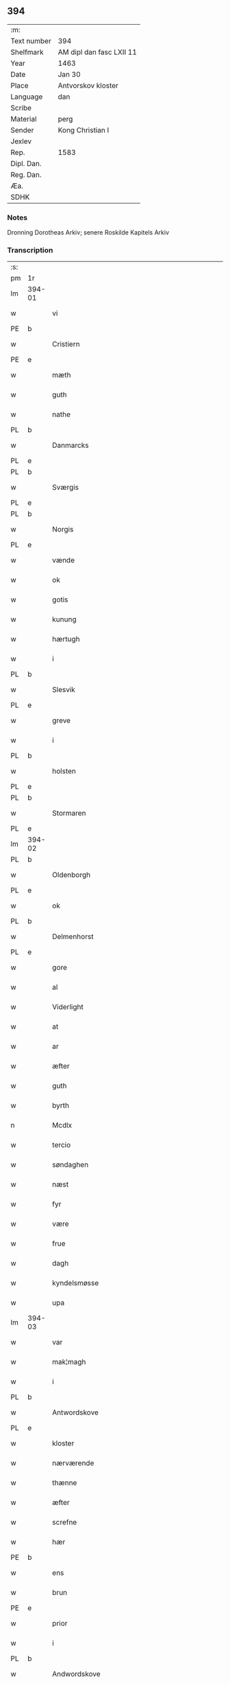 ** 394
| :m:         |                          |
| Text number | 394                      |
| Shelfmark   | AM dipl dan fasc LXII 11 |
| Year        | 1463                     |
| Date        | Jan 30                   |
| Place       | Antvorskov kloster       |
| Language    | dan                      |
| Scribe      |                          |
| Material    | perg                     |
| Sender      | Kong Christian I         |
| Jexlev      |                          |
| Rep.        | 1583                     |
| Dipl. Dan.  |                          |
| Reg. Dan.   |                          |
| Æa.         |                          |
| SDHK        |                          |

*** Notes
Dronning Dorotheas Arkiv; senere Roskilde Kapitels Arkiv

*** Transcription
| :s: |        |                                        |     |   |   |                                                                                 |                                                                                 |   |   |   |        |     |   |   |    |               |
| pm  | 1r     |                                        |     |   |   |                                                                                 |                                                                                 |   |   |   |        |     |   |   |    |               |
| lm  | 394-01 |                                        |     |   |   |                                                                                 |                                                                                 |   |   |   |        |     |   |   |    |               |
| w   |        | vi                                     | xPD |   |   | W[ij]                                                                           | W[ij]                                                                           |   |   |   |        | dan |   |   |    |        394-01 |
| PE  | b      |                                        |     |   |   |                                                                                 |                                                                                 |   |   |   |        |     |   |   |    |               |
| w   |        | Cristiern                              | xNP |   |   | Cristiern                                                                       | Crıſtıern                                                                       |   |   |   |        | dan |   |   |    |        394-01 |
| PE  | e      |                                        |     |   |   |                                                                                 |                                                                                 |   |   |   |        |     |   |   |    |               |
| w   |        | mæth                                   | xAP |   |   | meth                                                                            | meth                                                                            |   |   |   |        | dan |   |   |    |        394-01 |
| w   |        | guth                                   | xNC |   |   | gudz                                                                            | gudz                                                                            |   |   |   |        | dan |   |   |    |        394-01 |
| w   |        | nathe                                  | xNC |   |   | nadhe                                                                           | nadhe                                                                           |   |   |   |        | dan |   |   |    |        394-01 |
| PL  | b      |                                        |     |   |   |                                                                                 |                                                                                 |   |   |   |        |     |   |   |    |               |
| w   |        | Danmarcks                              | xNC |   |   | Da(n)marcks                                                                     | Da̅marck                                                                        |   |   |   |        | dan |   |   |    |        394-01 |
| PL  | e      |                                        |     |   |   |                                                                                 |                                                                                 |   |   |   |        |     |   |   |    |               |
| PL  | b      |                                        |     |   |   |                                                                                 |                                                                                 |   |   |   |        |     |   |   |    |               |
| w   |        | Sværgis                                | xNC |   |   | S[we]rigis                                                                      | [we]rigı                                                                      |   |   |   |        | dan |   |   |    |        394-01 |
| PL  | e      |                                        |     |   |   |                                                                                 |                                                                                 |   |   |   |        |     |   |   |    |               |
| PL  | b      |                                        |     |   |   |                                                                                 |                                                                                 |   |   |   |        |     |   |   |    |               |
| w   |        | Norgis                                 | xNP |   |   | Norgis                                                                          | Noꝛgi                                                                          |   |   |   |        | dan |   |   |    |        394-01 |
| PL  | e      |                                        |     |   |   |                                                                                 |                                                                                 |   |   |   |        |     |   |   |    |               |
| w   |        | vænde                                  | xVB |   |   | Wend(es)                                                                        | Wen                                                                            |   |   |   |        | dan |   |   |    |        394-01 |
| w   |        | ok                                     | xAV |   |   | oc                                                                              | oc                                                                              |   |   |   |        | dan |   |   |    |        394-01 |
| w   |        | gotis                                  | xAJ |   |   | gotis                                                                           | gotı                                                                           |   |   |   |        | dan |   |   |    |        394-01 |
| w   |        | kunung                                 | xNC |   |   | koni(n)g                                                                        | konı̅g                                                                           |   |   |   |        | dan |   |   |    |        394-01 |
| w   |        | hærtugh                                | xNC |   |   | Hertogh                                                                         | Heꝛtogh                                                                         |   |   |   |        | dan |   |   |    |        394-01 |
| w   |        | i                                      | xAP |   |   | i                                                                               | i                                                                               |   |   |   |        | dan |   |   |    |        394-01 |
| PL  | b      |                                        |     |   |   |                                                                                 |                                                                                 |   |   |   |        |     |   |   |    |               |
| w   |        | Slesvik                                | xAV |   |   | Sleswik                                                                         | leſwik                                                                         |   |   |   |        | dan |   |   |    |        394-01 |
| PL  | e      |                                        |     |   |   |                                                                                 |                                                                                 |   |   |   |        |     |   |   |    |               |
| w   |        | greve                                  | xNC |   |   | Greue                                                                           | Gꝛeue                                                                           |   |   |   |        | dan |   |   |    |        394-01 |
| w   |        | i                                      | xAP |   |   | i                                                                               | i                                                                               |   |   |   |        | dan |   |   |    |        394-01 |
| PL  | b      |                                        |     |   |   |                                                                                 |                                                                                 |   |   |   |        |     |   |   |    |               |
| w   |        | holsten                                | xNP |   |   | Holsten                                                                         | Holſten                                                                         |   |   |   |        | dan |   |   |    |        394-01 |
| PL  | e      |                                        |     |   |   |                                                                                 |                                                                                 |   |   |   |        |     |   |   |    |               |
| PL  | b      |                                        |     |   |   |                                                                                 |                                                                                 |   |   |   |        |     |   |   |    |               |
| w   |        | Stormaren                              | xNP |   |   | Stormar(e)n                                                                     | toꝛmaꝛn                                                                       |   |   |   |        | dan |   |   |    |        394-01 |
| PL  | e      |                                        |     |   |   |                                                                                 |                                                                                 |   |   |   |        |     |   |   |    |               |
| lm  | 394-02 |                                        |     |   |   |                                                                                 |                                                                                 |   |   |   |        |     |   |   |    |               |
| PL  | b      |                                        |     |   |   |                                                                                 |                                                                                 |   |   |   |        |     |   |   |    |               |
| w   |        | Oldenborgh                             | xNP |   |   | Oldenbo[rgh]                                                                    | Oldenbo[ꝛgh]                                                                    |   |   |   |        | dan |   |   |    |        394-02 |
| PL  | e      |                                        |     |   |   |                                                                                 |                                                                                 |   |   |   |        |     |   |   |    |               |
| w   |        | ok                                     | xAV |   |   | oc                                                                              | oc                                                                              |   |   |   |        | dan |   |   |    |        394-02 |
| PL  | b      |                                        |     |   |   |                                                                                 |                                                                                 |   |   |   |        |     |   |   |    |               |
| w   |        | Delmenhorst                            | xNP |   |   | Delmenhorst                                                                     | Delmenhoꝛſt                                                                     |   |   |   |        | dan |   |   |    |        394-02 |
| PL  | e      |                                        |     |   |   |                                                                                 |                                                                                 |   |   |   |        |     |   |   |    |               |
| w   |        | gore                                   | xNC |   |   | gore                                                                            | goꝛe                                                                            |   |   |   |        | dan |   |   |    |        394-02 |
| w   |        | al                                     | xAJ |   |   | alle                                                                            | alle                                                                            |   |   |   |        | dan |   |   |    |        394-02 |
| w   |        | Viderlight                             | xNP |   |   | widerlight                                                                      | wıdeꝛlıght                                                                      |   |   |   |        | dan |   |   |    |        394-02 |
| w   |        | at                                     | xCS |   |   | at                                                                              | at                                                                              |   |   |   |        | dan |   |   |    |        394-02 |
| w   |        | ar                                     | xNC |   |   | aar                                                                             | aar                                                                             |   |   |   |        | dan |   |   |    |        394-02 |
| w   |        | æfter                                  | xAP |   |   | efft(er)                                                                        | efft                                                                           |   |   |   |        | dan |   |   |    |        394-02 |
| w   |        | guth                                   | xNC |   |   | gudz                                                                            | gudz                                                                            |   |   |   |        | dan |   |   |    |        394-02 |
| w   |        | byrth                                  | xNC |   |   | byrdh                                                                           | bẏꝛdh                                                                           |   |   |   |        | dan |   |   |    |        394-02 |
| n   |        | Mcdlx                                  | lat |   |   | Mcdlx                                                                           | Mcdlx                                                                           |   |   |   |        | dan |   |   | =  |        394-02 |
| w   |        | tercio                                 | xAJ |   |   | t(er)cio                                                                        | tcıo                                                                           |   |   |   |        | lat |   |   | == |        394-02 |
| w   |        | søndaghen                              | xAJ |   |   | søndagh(e)n                                                                     | ſøndaghn̅                                                                        |   |   |   |        | dan |   |   |    |        394-02 |
| w   |        | næst                                   | xAJ |   |   | nest                                                                            | neſt                                                                            |   |   |   |        | dan |   |   |    |        394-02 |
| w   |        | fyr                                    | xAV |   |   | fore                                                                            | foꝛe                                                                            |   |   |   |        | dan |   |   |    |        394-02 |
| w   |        | være                                   | xVB |   |   | wor                                                                             | woꝛ                                                                             |   |   |   |        | dan |   |   |    |        394-02 |
| w   |        | frue                                   | xNC |   |   | frwe                                                                            | frwe                                                                            |   |   |   |        | dan |   |   |    |        394-02 |
| w   |        | dagh                                   | xNC |   |   | dagh                                                                            | dagh                                                                            |   |   |   |        | dan |   |   |    |        394-02 |
| w   |        | kyndelsmøsse                           | xNC |   |   | kyndelsmøsse                                                                    | kẏndelſmøſſe                                                                    |   |   |   |        | dan |   |   |    |        394-02 |
| w   |        | upa                                    | xAV |   |   | paa                                                                             | paa                                                                             |   |   |   |        | dan |   |   |    |        394-02 |
| lm  | 394-03 |                                        |     |   |   |                                                                                 |                                                                                 |   |   |   |        |     |   |   |    |               |
| w   |        | var                                    | xDP |   |   | wort                                                                            | woꝛt                                                                            |   |   |   |        | dan |   |   |    |        394-03 |
| w   |        | mak¦magh                               | xNC |   |   | magh                                                                            | magh                                                                            |   |   |   |        | dan |   |   |    |        394-03 |
| w   |        | i                                      | xPD |   |   | i                                                                               | i                                                                               |   |   |   |        | dan |   |   |    |        394-03 |
| PL  | b      |                                        |     |   |   |                                                                                 |                                                                                 |   |   |   |        |     |   |   |    |               |
| w   |        | Antwordskove                           | xVB |   |   | Antwordskow                                                                     | Antwoꝛdſkow                                                                     |   |   |   |        | dan |   |   |    |        394-03 |
| PL  | e      |                                        |     |   |   |                                                                                 |                                                                                 |   |   |   |        |     |   |   |    |               |
| w   |        | kloster                                | xNC |   |   | clost(er)                                                                       | cloſt(.)                                                                       |   |   |   |        | dan |   |   |    |        394-03 |
| w   |        | nærværende                             | xAJ |   |   | ner(værende)                                                                    | neꝛ(.)                                                                         |   |   |   | de-sup | dan |   |   |    |        394-03 |
| w   |        | thænne                                 | xAT |   |   | thesse                                                                          | theſſe                                                                          |   |   |   |        | dan |   |   |    |        394-03 |
| w   |        | æfter                                  | xAP |   |   | efft(er)                                                                        | efft                                                                           |   |   |   |        | dan |   |   |    |        394-03 |
| w   |        | screfne                                | xNC |   |   | scr(efne)                                                                       | ſcrꝭᷠͤ                                                                            |   |   |   |        | dan |   |   |    |        394-03 |
| w   |        | hær                                    | xAV |   |   | h(e)r                                                                           | hꝛ̅                                                                              |   |   |   |        | dan |   |   |    |        394-03 |
| PE  | b      |                                        |     |   |   |                                                                                 |                                                                                 |   |   |   |        |     |   |   |    |               |
| w   |        | ens                                    | xAJ |   |   | jens                                                                            | ȷen                                                                            |   |   |   |        | dan |   |   |    |        394-03 |
| w   |        | brun                                   | xAJ |   |   | brwn                                                                            | brw                                                                            |   |   |   |        | dan |   |   |    |        394-03 |
| PE  | e      |                                        |     |   |   |                                                                                 |                                                                                 |   |   |   |        |     |   |   |    |               |
| w   |        | prior                                  | xNC |   |   | prior                                                                           | prıoꝛ                                                                           |   |   |   |        | dan |   |   |    |        394-03 |
| w   |        | i                                      | xPD |   |   | i                                                                               | ı                                                                               |   |   |   |        | dan |   |   |    |        394-03 |
| PL  | b      |                                        |     |   |   |                                                                                 |                                                                                 |   |   |   |        |     |   |   |    |               |
| w   |        | Andwordskove                           | xVB |   |   | Andwordskow                                                                     | Andwoꝛdſkow                                                                     |   |   |   |        | dan |   |   |    |        394-03 |
| PL  | e      |                                        |     |   |   |                                                                                 |                                                                                 |   |   |   |        |     |   |   |    |               |
| w   |        | hærre                                  | xNC |   |   | h(e)r                                                                           | hꝛ̅                                                                              |   |   |   |        | dan |   |   |    |        394-03 |
| PE  | b      |                                        |     |   |   |                                                                                 |                                                                                 |   |   |   |        |     |   |   |    |               |
| w   |        | Daniel                                 | xNC |   |   | Daniel                                                                          | Daniel                                                                          |   |   |   |        | dan |   |   |    |        394-03 |
| PE  | e      |                                        |     |   |   |                                                                                 |                                                                                 |   |   |   |        |     |   |   |    |               |
| w   |        | kantor                                 | xNC |   |   | Cantor                                                                          | Cantoꝛ                                                                          |   |   |   |        | dan |   |   |    |        394-03 |
| w   |        | i                                      | xPD |   |   | i                                                                               | i                                                                               |   |   |   |        | dan |   |   |    |        394-03 |
| PL  | b      |                                        |     |   |   |                                                                                 |                                                                                 |   |   |   |        |     |   |   |    |               |
| w   |        | københaffn                             | xNC |   |   | københaffn                                                                      | københaff                                                                      |   |   |   |        | dan |   |   |    |        394-03 |
| PL  | e      |                                        |     |   |   |                                                                                 |                                                                                 |   |   |   |        |     |   |   |    |               |
| w   |        | være                                   | xVB |   |   | wor                                                                             | wor                                                                             |   |   |   |        | dan |   |   |    |        394-03 |
| lm  | 394-04 |                                        |     |   |   |                                                                                 |                                                                                 |   |   |   |        |     |   |   |    |               |
| w   |        | Canceller                              | xNC |   |   | Canceller                                                                       | Canceller                                                                       |   |   |   |        | dan |   |   |    |        394-04 |
| p   |        | /                                      | XX  |   |   | /                                                                               | /                                                                               |   |   |   |        | dan |   |   |    |        394-04 |
| w   |        | hær                                    | xAV |   |   | h(e)r                                                                           | hꝛ̅                                                                              |   |   |   |        | dan |   |   |    |        394-04 |
| PE  | b      |                                        |     |   |   |                                                                                 |                                                                                 |   |   |   |        |     |   |   |    |               |
| w   |        | oleff                                  | xNP |   |   | oleff                                                                           | oleff                                                                           |   |   |   |        | dan |   |   |    |        394-04 |
| w   |        | lunge                                  | xNP |   |   | lu(n)ge                                                                         | lu̅ge                                                                            |   |   |   |        | dan |   |   |    |        394-04 |
| PE  | e      |                                        |     |   |   |                                                                                 |                                                                                 |   |   |   |        |     |   |   |    |               |
| w   |        | riddere                                | xNC |   |   | ridder(e)                                                                       | rıddeꝛ                                                                         |   |   |   |        | dan |   |   |    |        394-04 |
| w   |        | ok                                     | xAV |   |   | oc                                                                              | oc                                                                              |   |   |   |        | dan |   |   |    |        394-04 |
| PE  | b      |                                        |     |   |   |                                                                                 |                                                                                 |   |   |   |        |     |   |   |    |               |
| w   |        | Anders                                 | xNP |   |   | Anders                                                                          | Andeꝛ                                                                          |   |   |   |        | dan |   |   |    |        394-04 |
| w   |        | ienssøn                                | xNP |   |   | ienss(øn)                                                                       | ıenſ                                                                           |   |   |   |        | dan |   |   |    |        394-04 |
| PE  | e      |                                        |     |   |   |                                                                                 |                                                                                 |   |   |   |        |     |   |   |    |               |
| w   |        | landzdommere                           | xNC |   |   | landzdo(m)mere                                                                  | landzdo̅meꝛe                                                                     |   |   |   |        | dan |   |   |    |        394-04 |
| w   |        | i                                      | xAP |   |   | i                                                                               | i                                                                               |   |   |   |        | dan |   |   |    |        394-04 |
| PL  | b      |                                        |     |   |   |                                                                                 |                                                                                 |   |   |   |        |     |   |   |    |               |
| w   |        | Sieland                                | xNP |   |   | Sieland                                                                         | ıeland                                                                         |   |   |   |        | dan |   |   |    |        394-04 |
| PL  | e      |                                        |     |   |   |                                                                                 |                                                                                 |   |   |   |        |     |   |   |    |               |
| w   |        | være                                   | xVB |   |   | wor                                                                             | woꝛ                                                                             |   |   |   |        | dan |   |   |    |        394-04 |
| w   |        | elskelik                               | xAJ |   |   | elskelige                                                                       | elſkelıge                                                                       |   |   |   |        | dan |   |   |    |        394-04 |
| w   |        | man                                    | xNC |   |   | me(n)                                                                           | me̅                                                                              |   |   |   |        | dan |   |   |    |        394-04 |
| w   |        | ok                                     | xAV |   |   | oc                                                                              | oc                                                                              |   |   |   |        | dan |   |   |    |        394-04 |
| w   |        | rath                                   | xNC |   |   | raadh                                                                           | raadh                                                                           |   |   |   |        | dan |   |   |    |        394-04 |
| p   |        | .                                      | XX  |   |   | .                                                                               | .                                                                               |   |   |   |        | dan |   |   |    |        394-04 |
| w   |        | var                                    | xDP |   |   | wor                                                                             | woꝛ                                                                             |   |   |   |        | dan |   |   |    |        394-04 |
| w   |        | skikke                                 | xVB |   |   | skicket                                                                         | ſkicket                                                                         |   |   |   |        | dan |   |   |    |        394-04 |
| w   |        | vælboren                               | xNC |   |   | welborn(e)                                                                      | welboꝛn                                                                        |   |   |   |        | dan |   |   |    |        394-04 |
| w   |        | kone                                   | xNC |   |   | qui(n)ne                                                                        | qui̅ne                                                                           |   |   |   |        | dan |   |   |    |        394-04 |
| w   |        | ffrue                                  | xNC |   |   | ffrwe                                                                           | ffrwe                                                                           |   |   |   |        | dan |   |   |    |        394-04 |
| lm  | 394-05 |                                        |     |   |   |                                                                                 |                                                                                 |   |   |   |        |     |   |   |    |               |
| PE  | b      |                                        |     |   |   |                                                                                 |                                                                                 |   |   |   |        |     |   |   |    |               |
| w   |        | karine                                 | xNC |   |   | karine                                                                          | karine                                                                          |   |   |   |        | dan |   |   |    |        394-05 |
| PE  | e      |                                        |     |   |   |                                                                                 |                                                                                 |   |   |   |        |     |   |   |    |               |
| w   |        | af                                     | xAP |   |   | aff                                                                             | aff                                                                             |   |   |   |        | dan |   |   |    |        394-05 |
| PL  | b      |                                        |     |   |   |                                                                                 |                                                                                 |   |   |   |        |     |   |   |    |               |
| w   |        | valdorp                                | xAJ |   |   | woldorp                                                                         | woldoꝛp                                                                         |   |   |   |        | dan |   |   |    |        394-05 |
| PL  | e      |                                        |     |   |   |                                                                                 |                                                                                 |   |   |   |        |     |   |   |    |               |
| PE  | b      |                                        |     |   |   |                                                                                 |                                                                                 |   |   |   |        |     |   |   |    |               |
| w   |        | jes                                    | xNP |   |   | jes                                                                             | ȷe                                                                             |   |   |   |        | dan |   |   |    |        394-05 |
| w   |        | pedherssønns                           | xAJ |   |   | pedh(e)rss(øn){ns}                                                              | pedh̅ꝛſ{n}                                                                     |   |   |   |        | dan |   |   |    |        394-05 |
| PE  | e      |                                        |     |   |   |                                                                                 |                                                                                 |   |   |   |        |     |   |   |    |               |
| w   |        | effterliffne                           | xNC |   |   | efft(er) liff{ne}                                                               | efft lıff{ne}                                                                  |   |   |   |        | dan |   |   |    |        394-05 |
| w   |        | hvær                                   | xPD |   |   | hwes                                                                            | hwe                                                                            |   |   |   |        | dan |   |   |    |        394-05 |
| w   |        | sjal                                   | xNC |   |   | siel                                                                            | ſiel                                                                            |   |   |   |        | dan |   |   |    |        394-05 |
| w   |        | guth                                   | xNC |   |   | gudh                                                                            | gudh                                                                            |   |   |   |        | dan |   |   |    |        394-05 |
| w   |        | nathe                                  | xNC |   |   | nadhe                                                                           | nadhe                                                                           |   |   |   |        | dan |   |   |    |        394-05 |
| p   |        | /                                      | XX  |   |   | /                                                                               | /                                                                               |   |   |   |        | dan |   |   |    |        394-05 |
| w   |        | ok                                     | xAV |   |   | Oc                                                                              | Oc                                                                              |   |   |   |        | dan |   |   |    |        394-05 |
| PE  | b      |                                        |     |   |   |                                                                                 |                                                                                 |   |   |   |        |     |   |   |    |               |
| w   |        | las                                    | xAJ |   |   | l[a]ss                                                                          | l[a]ſſ                                                                          |   |   |   |        | dan |   |   |    |        394-05 |
| w   |        | hinrickssøn                            | xAJ |   |   | hinrickss(øn)                                                                   | hinrickſ                                                                       |   |   |   |        | dan |   |   |    |        394-05 |
| PE  | e      |                                        |     |   |   |                                                                                 |                                                                                 |   |   |   |        |     |   |   |    |               |
| w   |        | æ                                      | xAT |   |   | i                                                                               | i                                                                               |   |   |   |        | dan |   |   |    |        394-05 |
| PL  | b      |                                        |     |   |   |                                                                                 |                                                                                 |   |   |   |        |     |   |   |    |               |
| w   |        | skaffteløv                             | xAJ |   |   | skaffteløff                                                                     | ſkaffteløff                                                                     |   |   |   |        | dan |   |   |    |        394-05 |
| PL  | e      |                                        |     |   |   |                                                                                 |                                                                                 |   |   |   |        |     |   |   |    |               |
| w   |        | sum                                    | xRP |   |   | so(m)                                                                           | ſo̅                                                                              |   |   |   |        | dan |   |   |    |        394-05 |
| w   |        | hundreth                               | xNC |   |   | hu(n)                                                                           | hu̅                                                                              |   |   |   |        | dan |   |   |    |        394-05 |
| w   |        | upa                                    | xAV |   |   | paa                                                                             | paa                                                                             |   |   |   |        | dan |   |   |    |        394-05 |
| w   |        | thæn                                   | xAT |   |   | th(e)n                                                                          | thn̅                                                                             |   |   |   |        | dan |   |   |    |        394-05 |
| w   |        | tith                                   | xNC |   |   | tiidh                                                                           | tiidh                                                                           |   |   |   |        | dan |   |   |    |        394-05 |
| w   |        | keesde                                 | xNC |   |   | keesde                                                                          | keeſde                                                                          |   |   |   |        | dan |   |   |    |        394-05 |
| lm  | 394-06 |                                        |     |   |   |                                                                                 |                                                                                 |   |   |   |        |     |   |   |    |               |
| w   |        | til                                    | xAV |   |   | til                                                                             | til                                                                             |   |   |   |        | dan |   |   |    |        394-06 |
| w   |        | sin                                    | xDP |   |   | sin                                                                             | ſi                                                                             |   |   |   |        | dan |   |   |    |        394-06 |
| w   |        | værghe                                 | xAV |   |   | werghe                                                                          | werghe                                                                          |   |   |   |        | dan |   |   |    |        394-06 |
| w   |        | hvilik                                 | xPD |   |   | hwilke(n)                                                                       | hwılke̅                                                                          |   |   |   |        | dan |   |   |    |        394-06 |
| w   |        | sum                                    | xRP |   |   | so(m)                                                                           | ſo̅                                                                              |   |   |   |        | dan |   |   |    |        394-06 |
| w   |        | mæth                                   | xAP |   |   | m(et)                                                                           | mꝫ                                                                              |   |   |   |        | dan |   |   |    |        394-06 |
| w   |        | fri                                    | xAJ |   |   | frij                                                                            | frij                                                                            |   |   |   |        | dan |   |   |    |        394-06 |
| w   |        | vilje                                  | xVB |   |   | wilghe                                                                          | wılghe                                                                          |   |   |   |        | dan |   |   |    |        394-06 |
| w   |        | ok                                     | xAV |   |   | oc                                                                              | oc                                                                              |   |   |   |        | dan |   |   |    |        394-06 |
| w   |        | berath                                 | xAJ |   |   | berad                                                                           | berad                                                                           |   |   |   |        | dan |   |   |    |        394-06 |
| w   |        | hugh                                   | xNC |   |   | hugh                                                                            | hugh                                                                            |   |   |   |        | dan |   |   |    |        394-06 |
| w   |        | vplod                                  | xNC |   |   | vplod                                                                           | vplod                                                                           |   |   |   |        | dan |   |   |    |        394-06 |
| w   |        | skøte                                  | xNC |   |   | skøte                                                                           | ſkøte                                                                           |   |   |   |        | dan |   |   |    |        394-06 |
| w   |        | ok                                     | xCC |   |   | ok                                                                              | ok                                                                              |   |   |   |        | dan |   |   |    |        394-06 |
| w   |        | afhænde                                | xVB |   |   | affhende                                                                        | affhende                                                                        |   |   |   |        | dan |   |   |    |        394-06 |
| w   |        | upa                                    | xAV |   |   | paa                                                                             | paa                                                                             |   |   |   |        | dan |   |   |    |        394-06 |
| w   |        | hun                                    | xPD |   |   | he(n)nes                                                                        | he̅ne                                                                           |   |   |   |        | dan |   |   |    |        394-06 |
| w   |        | væghne                                 | xVB |   |   | weghne                                                                          | weghne                                                                          |   |   |   |        | dan |   |   |    |        394-06 |
| p   |        | /                                      | XX  |   |   | /                                                                               | /                                                                               |   |   |   |        | dan |   |   |    |        394-06 |
| w   |        | ok                                     | xAV |   |   | oc                                                                              | oc                                                                              |   |   |   |        | dan |   |   |    |        394-06 |
| w   |        | hundreth                               | xNC |   |   | hu(n)                                                                           | hu̅                                                                              |   |   |   |        | dan |   |   |    |        394-06 |
| w   |        | lagde                                  | lat |   |   | lagde                                                                           | lagde                                                                           |   |   |   |        | dan |   |   |    |        394-06 |
| w   |        | sin                                    | xDP |   |   | sin                                                                             | ſin                                                                             |   |   |   |        | dan |   |   |    |        394-06 |
| w   |        | hand                                   | xNC |   |   | hand                                                                            | hand                                                                            |   |   |   |        | dan |   |   |    |        394-06 |
| w   |        | upa                                    | xAV |   |   | pa[a]                                                                           | pa[a]                                                                           |   |   |   |        | dan |   |   |    |        394-06 |
| lm  | 394-07 |                                        |     |   |   |                                                                                 |                                                                                 |   |   |   |        |     |   |   |    |               |
| w   |        | han                                    | xPD |   |   | hans                                                                            | han                                                                            |   |   |   |        | dan |   |   |    |        394-07 |
| w   |        | arm                                    | xNC |   |   | arm                                                                             | aꝛ                                                                             |   |   |   |        | dan |   |   |    |        394-07 |
| w   |        | fran                                   | xAP |   |   | fraa                                                                            | fraa                                                                            |   |   |   |        | dan |   |   |    |        394-07 |
| w   |        | hun                                    | xPD |   |   | he(n)ne                                                                         | he̅ne                                                                            |   |   |   |        | dan |   |   |    |        394-07 |
| w   |        | ok                                     | xAV |   |   | oc                                                                              | oc                                                                              |   |   |   |        | dan |   |   |    |        394-07 |
| w   |        | hun                                    | xPD |   |   | henes                                                                           | hene                                                                           |   |   |   |        | dan |   |   |    |        394-07 |
| w   |        | arving                                 | xNC |   |   | arui(n)ge                                                                       | aꝛuı̅ge                                                                          |   |   |   |        | dan |   |   |    |        394-07 |
| w   |        | Høyborne                               | xAJ |   |   | Høyborn(e)                                                                      | Høẏboꝛn                                                                        |   |   |   |        | dan |   |   |    |        394-07 |
| w   |        | førstinne                              | xNC |   |   | førstinne                                                                       | føꝛſtinne                                                                       |   |   |   |        | dan |   |   |    |        394-07 |
| w   |        | drotning                               | xNC |   |   | Drotni(n)g                                                                      | Drotni̅g                                                                         |   |   |   |        | dan |   |   |    |        394-07 |
| PE  | b      |                                        |     |   |   |                                                                                 |                                                                                 |   |   |   |        |     |   |   |    |               |
| w   |        | Dorethe                                | xAV |   |   | Dorethee                                                                        | Doꝛethee                                                                        |   |   |   |        | dan |   |   |    |        394-07 |
| PE  | e      |                                        |     |   |   |                                                                                 |                                                                                 |   |   |   |        |     |   |   |    |               |
| w   |        | være                                   | xVB |   |   | wor                                                                             | woꝛ                                                                             |   |   |   |        | dan |   |   |    |        394-07 |
| w   |        | kære                                   | xNC |   |   | k(æ)r(e)                                                                        | kr                                                                             |   |   |   |        | dan |   |   |    |        394-07 |
| w   |        | husfrve                                | xNC |   |   | husf(rv)e                                                                       | huſfͮe                                                                           |   |   |   |        | dan |   |   |    |        394-07 |
| w   |        | ok                                     | xAV |   |   | oc                                                                              | oc                                                                              |   |   |   |        | dan |   |   |    |        394-07 |
| w   |        | hun                                    | xPD |   |   | he(n)nes                                                                        | he̅ne                                                                           |   |   |   |        | dan |   |   |    |        394-07 |
| w   |        | aruing                                 | xAJ |   |   | arui(n)ghe                                                                      | aꝛui̅ghe                                                                         |   |   |   |        | dan |   |   |    |        394-07 |
| w   |        | thæs                                   | xPD |   |   | thesse                                                                          | theſſe                                                                          |   |   |   |        | dan |   |   |    |        394-07 |
| w   |        | effterscrefne                          | xNC |   |   | efft(er)scr(efne)                                                               | efftſcrꝭᷠͤ                                                                       |   |   |   |        | dan |   |   |    |        394-07 |
| w   |        | goths                                  | xNC |   |   | g[otz]                                                                          | g[otz]                                                                          |   |   |   |        | dan |   |   |    |        394-07 |
| lm  | 394-08 |                                        |     |   |   |                                                                                 |                                                                                 |   |   |   |        |     |   |   |    |               |
| w   |        | fjure                                  | xNA |   |   | fir(e)                                                                          | fır                                                                            |   |   |   |        | dan |   |   |    |        394-08 |
| w   |        | ga0000                                 | xNC |   |   | ga0000                                                                          | ga0000                                                                          |   |   |   |        | dan |   |   |    |        394-08 |
| w   |        | 00000000000000000000000                | NUM |   |   | 00000000000000000000000                                                         | 00000000000000000000000                                                         |   |   |   |        | dan |   |   |    |        394-08 |
| w   |        | i                                      | xAP |   |   | j                                                                               | j                                                                               |   |   |   |        | dan |   |   |    |        394-08 |
| w   |        | hvilik                                 | xPD |   |   | huilke                                                                          | huilke                                                                          |   |   |   |        | dan |   |   |    |        394-08 |
| w   |        | garde                                  | xNC |   |   | garde                                                                           | gaꝛde                                                                           |   |   |   |        | dan |   |   |    |        394-08 |
| w   |        | uti                                    | xAV |   |   | vdi                                                                             | vdi                                                                             |   |   |   |        | dan |   |   |    |        394-08 |
| w   |        | æn                                     | xAV |   |   | een                                                                             | een                                                                             |   |   |   |        | dan |   |   |    |        394-08 |
| w   |        | af                                     | xAP |   |   | aff                                                                             | aff                                                                             |   |   |   |        | dan |   |   |    |        394-08 |
| w   |        | thæn                                   | xAT |   |   | th(e)m                                                                          | thm̅                                                                             |   |   |   |        | dan |   |   |    |        394-08 |
| w   |        | bo                                     | xVB |   |   | [bor]                                                                           | [boꝛ]                                                                           |   |   |   |        | dan |   |   |    |        394-08 |
| w   |        | en                                     | xAT |   |   | een                                                                             | een                                                                             |   |   |   |        | dan |   |   |    |        394-08 |
| w   |        | sum                                    | xRP |   |   | so(m)                                                                           | ſo̅                                                                              |   |   |   |        | dan |   |   |    |        394-08 |
| w   |        | het                                    | xAJ |   |   | heder                                                                           | heder                                                                           |   |   |   |        | dan |   |   |    |        394-08 |
| PE  | b      |                                        |     |   |   |                                                                                 |                                                                                 |   |   |   |        |     |   |   |    |               |
| w   |        | oleff                                  | xNP |   |   | oleff                                                                           | oleff                                                                           |   |   |   |        | dan |   |   |    |        394-08 |
| w   |        | ienssøn                                | xNP |   |   | ienss(øn)                                                                       | ıenſ                                                                           |   |   |   |        | dan |   |   |    |        394-08 |
| PE  | e      |                                        |     |   |   |                                                                                 |                                                                                 |   |   |   |        |     |   |   |    |               |
| w   |        | ok                                     | xAV |   |   | oc                                                                              | oc                                                                              |   |   |   |        | dan |   |   |    |        394-08 |
| w   |        | give                                   | xVB |   |   | giffuer                                                                         | giffuer                                                                         |   |   |   |        | dan |   |   |    |        394-08 |
| w   |        | thri                                   | xNA |   |   | thry                                                                            | thry                                                                            |   |   |   |        | dan |   |   |    |        394-08 |
| w   |        | pund                                   | xNC |   |   | pu(n)d                                                                          | pu̅d                                                                             |   |   |   |        | dan |   |   |    |        394-08 |
| w   |        | korn                                   | xNC |   |   | korn                                                                            | koꝛ                                                                            |   |   |   |        | dan |   |   |    |        394-08 |
| p   |        | /                                      | XX  |   |   | /                                                                               | /                                                                               |   |   |   |        | dan |   |   |    |        394-08 |
| w   |        | uti                                    | xAV |   |   | vdi                                                                             | vdi                                                                             |   |   |   |        | dan |   |   |    |        394-08 |
| lm  | 394-09 |                                        |     |   |   |                                                                                 |                                                                                 |   |   |   |        |     |   |   |    |               |
| w   |        | thæn                                   | xAT |   |   | th(e)n                                                                          | thn̅                                                                             |   |   |   |        | dan |   |   |    |        394-09 |
| w   |        | 0000000000000000000000000000000000000  | NUM |   |   | 0000000000000000000000000000000000000                                           | 0000000000000000000000000000000000000                                           |   |   |   |        | dan |   |   |    |        394-09 |
| w   |        | pund                                   | xNC |   |   | pu(n)d(e)                                                                       | pu̅                                                                             |   |   |   |        | dan |   |   |    |        394-09 |
| w   |        | korn                                   | xNC |   |   | korn                                                                            | koꝛ                                                                            |   |   |   |        | dan |   |   |    |        394-09 |
| p   |        | /                                      | XX  |   |   | /                                                                               | /                                                                               |   |   |   |        | dan |   |   |    |        394-09 |
| w   |        | i                                      | xPD |   |   | i                                                                               | i                                                                               |   |   |   |        | dan |   |   |    |        394-09 |
| w   |        | thæn                                   | xAT |   |   | th(e)n                                                                          | thn̅                                                                             |   |   |   |        | dan |   |   |    |        394-09 |
| w   |        | thretie                                | xNC |   |   | thrediæ                                                                         | thredıæ                                                                         |   |   |   |        | dan |   |   |    |        394-09 |
| w   |        | garth                                  | xNC |   |   | gardh                                                                           | gaꝛdh                                                                           |   |   |   |        | dan |   |   |    |        394-09 |
| w   |        | bor                                    | xNC |   |   | boor                                                                            | booꝛ                                                                            |   |   |   |        | dan |   |   |    |        394-09 |
| PE  | b      |                                        |     |   |   |                                                                                 |                                                                                 |   |   |   |        |     |   |   |    |               |
| w   |        | pauel                                  | xAJ |   |   | pauel                                                                           | pauel                                                                           |   |   |   |        | dan |   |   |    |        394-09 |
| w   |        | sudere                                 | xNC |   |   | suder(e)                                                                        | ſudeꝛ                                                                          |   |   |   |        | dan |   |   |    |        394-09 |
| PE  | e      |                                        |     |   |   |                                                                                 |                                                                                 |   |   |   |        |     |   |   |    |               |
| w   |        | ok                                     | xAV |   |   | oc                                                                              | oc                                                                              |   |   |   |        | dan |   |   |    |        394-09 |
| w   |        | give                                   | xVB |   |   | giffuer                                                                         | giffuer                                                                         |   |   |   |        | dan |   |   |    |        394-09 |
| w   |        | tve                                    | xNA |   |   | tw                                                                              | tw                                                                              |   |   |   |        | dan |   |   |    |        394-09 |
| w   |        | pund                                   | xNC |   |   | pu(n)d                                                                          | pu̅d                                                                             |   |   |   |        | dan |   |   |    |        394-09 |
| w   |        | korn                                   | xNC |   |   | korn                                                                            | koꝛ                                                                            |   |   |   |        | dan |   |   |    |        394-09 |
| w   |        | ok                                     | xAV |   |   | oc                                                                              | oc                                                                              |   |   |   |        | dan |   |   |    |        394-09 |
| w   |        | i                                      | xPD |   |   | i                                                                               | i                                                                               |   |   |   |        | dan |   |   |    |        394-09 |
| w   |        | thæn                                   | xAT |   |   | th(e)n                                                                          | thn̅                                                                             |   |   |   |        | dan |   |   |    |        394-09 |
| lm  | 394-10 |                                        |     |   |   |                                                                                 |                                                                                 |   |   |   |        |     |   |   |    |               |
| w   |        | fier00                                 | xNC |   |   | fier00                                                                          | fieꝛ00                                                                          |   |   |   |        | dan |   |   |    |        394-10 |
| w   |        | 00000000000000000000000000000000000000 | NUM |   |   | 00000000000000000000000000000000000000                                          | 00000000000000000000000000000000000000                                          |   |   |   |        | dan |   |   |    |        394-10 |
| w   |        | thri                                   | xNA |   |   | thry                                                                            | thrẏ                                                                            |   |   |   |        | dan |   |   |    |        394-10 |
| w   |        | pund                                   | xNC |   |   | pu(n)d                                                                          | pu̅d                                                                             |   |   |   |        | dan |   |   |    |        394-10 |
| w   |        | korn                                   | xNC |   |   | korn                                                                            | koꝛ                                                                            |   |   |   |        | dan |   |   |    |        394-10 |
| p   |        | /                                      | XX  |   |   | /                                                                               | /                                                                               |   |   |   |        | dan |   |   |    |        394-10 |
| w   |        | mæth                                   | xAP |   |   | m(et)                                                                           | mꝫ                                                                              |   |   |   |        | dan |   |   |    |        394-10 |
| w   |        | al                                     | xAJ |   |   | alle                                                                            | alle                                                                            |   |   |   |        | dan |   |   |    |        394-10 |
| w   |        | fornævnd                               | xAJ |   |   | for(nefnde)                                                                     | foꝛᷠͤ                                                                             |   |   |   |        | dan |   |   |    |        394-10 |
| w   |        | gotzes                                 | xAJ |   |   | gotzes                                                                          | gotze                                                                          |   |   |   |        | dan |   |   |    |        394-10 |
| w   |        | ok                                     | xAV |   |   | oc                                                                              | oc                                                                              |   |   |   |        | dan |   |   |    |        394-10 |
| w   |        | gardis                                 | lat |   |   | gard(is)                                                                        | gaꝛdꝭ                                                                           |   |   |   |        | dan |   |   |    |        394-10 |
| w   |        | bæthe                                  | xAJ |   |   | bæthæ                                                                           | bæthæ                                                                           |   |   |   |        | dan |   |   |    |        394-10 |
| w   |        | avæthe                                 | xNC |   |   | awæthe                                                                          | awæthe                                                                          |   |   |   |        | dan |   |   |    |        394-10 |
| w   |        | ok                                     | xAV |   |   | oc                                                                              | oc                                                                              |   |   |   |        | dan |   |   |    |        394-10 |
| w   |        | ræthsel                                | xNC |   |   | r(e)tzle                                                                        | rtzle                                                                          |   |   |   |        | dan |   |   |    |        394-10 |
| w   |        | ok                                     | xAV |   |   | oc                                                                              | oc                                                                              |   |   |   |        | dan |   |   |    |        394-10 |
| w   |        | ræt                                    | xAJ |   |   | r(e)tte                                                                         | rtte                                                                           |   |   |   |        | dan |   |   |    |        394-10 |
| w   |        | tilligjelse                            | xNC |   |   | tilligelse                                                                      | tıllıgelſe                                                                      |   |   |   |        | dan |   |   |    |        394-10 |
| lm  | 394-11 |                                        |     |   |   |                                                                                 |                                                                                 |   |   |   |        |     |   |   |    |               |
| w   |        | skogh                                  | xNC |   |   | skow                                                                            | ſkow                                                                            |   |   |   |        | dan |   |   |    |        394-11 |
| w   |        |                                        | NUM |   |   | 0000000000000000000000000000000000000000000000000000000000000000000000000000000 | 0000000000000000000000000000000000000000000000000000000000000000000000000000000 |   |   |   |        | dan |   |   |    |        394-11 |
| lm  | 394-12 |                                        |     |   |   |                                                                                 |                                                                                 |   |   |   |        |     |   |   |    |               |
| w   |        | behalde                                | xVB |   |   | beholde                                                                         | beholde                                                                         |   |   |   |        | dan |   |   |    |        394-12 |
| w   |        | til                                    | xAP |   |   | til                                                                             | tıl                                                                             |   |   |   |        | dan |   |   |    |        394-12 |
| w   |        | 0000000ge                              | xNC |   |   | 0000000ge                                                                       | 0000000ge                                                                       |   |   |   |        | dan |   |   |    |        394-12 |
| w   |        | eyg0                                   | xNC |   |   | eyg0                                                                            | eyg0                                                                            |   |   |   |        | dan |   |   |    |        394-12 |
| w   |        | 00000000000000000000000                | NUM |   |   | 00000000000000000000000                                                         | 00000000000000000000000                                                         |   |   |   |        | dan |   |   |    |        394-12 |
| w   |        | ok                                     | xAV |   |   | Oc                                                                              | Oc                                                                              |   |   |   |        | dan |   |   |    |        394-12 |
| w   |        | kænne                                  | xVB |   |   | kenes                                                                           | kene                                                                           |   |   |   |        | dan |   |   |    |        394-12 |
| w   |        | s0gh                                   | xNC |   |   | s0gh                                                                            | ſ0gh                                                                            |   |   |   |        | dan |   |   |    |        394-12 |
| w   |        | fæstekone¦fæ                           | xNC |   |   | fæ                                                                              | fæ                                                                              |   |   |   |        | dan |   |   |    |        394-12 |
| w   |        | ok                                     | xAV |   |   | oc                                                                              | oc                                                                              |   |   |   |        | dan |   |   |    |        394-12 |
| w   |        | 00000000000000000000000000000000       | NUM |   |   | 00000000000000000000000000000000                                                | 00000000000000000000000000000000                                                |   |   |   |        | dan |   |   |    |        394-12 |
| lm  | 394-13 |                                        |     |   |   |                                                                                 |                                                                                 |   |   |   |        |     |   |   |    |               |
| w   |        | drotning                               | xNC |   |   | Drotni(n)g                                                                      | Dꝛotni̅g                                                                         |   |   |   |        | dan |   |   |    |        394-13 |
| PE  | b      |                                        |     |   |   |                                                                                 |                                                                                 |   |   |   |        |     |   |   |    |               |
| w   |        | Dorothe                                | xVB |   |   | Do[rothee]                                                                      | Do[ꝛothee]                                                                      |   |   |   |        | dan |   |   |    |        394-13 |
| PE  | e      |                                        |     |   |   |                                                                                 |                                                                                 |   |   |   |        |     |   |   |    |               |
| w   |        | fore0000                               | xNC |   |   | fore0000                                                                        | foꝛe0000                                                                        |   |   |   |        | dan |   |   |    |        394-13 |
| w   |        | 000000                                 | NUM |   |   | 000000                                                                          | 000000                                                                          |   |   |   |        | dan |   |   |    |        394-13 |
| w   |        | hun                                    | xPD |   |   | he(n)ne                                                                         | he̅ne                                                                            |   |   |   |        | dan |   |   |    |        394-13 |
| w   |        | altztingis                             | xAJ |   |   | altzting(is)                                                                    | altztingꝭ                                                                       |   |   |   |        | dan |   |   |    |        394-13 |
| w   |        | vilje                                  | xVB |   |   | wil                                                                             | wıl                                                                             |   |   |   |        | dan |   |   |    |        394-13 |
| w   |        | mæth                                   | xAP |   |   | m(et)                                                                           | mꝫ                                                                              |   |   |   |        | dan |   |   |    |        394-13 |
| w   |        | nøyte                                  | xVB |   |   | {n}øyd(e)                                                                       | {n}øy                                                                          |   |   |   |        | dan |   |   |    |        394-13 |
| p   |        | /                                      | XX  |   |   | /                                                                               | /                                                                               |   |   |   |        | dan |   |   |    |        394-13 |
| w   |        | ok                                     | xAV |   |   | Oc                                                                              | Oc                                                                              |   |   |   |        | dan |   |   |    |        394-13 |
| w   |        | kænne                                  | xVB |   |   | ke(n)nes                                                                        | ke̅ne                                                                           |   |   |   |        | dan |   |   |    |        394-13 |
| w   |        | sæghje                                 | xVB |   |   | sigh                                                                            | ſıgh                                                                            |   |   |   |        | dan |   |   |    |        394-13 |
| w   |        | ok                                     | xAV |   |   | oc                                                                              | oc                                                                              |   |   |   |        | dan |   |   |    |        394-13 |
| w   |        | sin                                    | xDP |   |   | sine                                                                            | ſine                                                                            |   |   |   |        | dan |   |   |    |        394-13 |
| w   |        | arving                                 | xNC |   |   | arui(n)ge                                                                       | aꝛui̅ge                                                                          |   |   |   |        | dan |   |   |    |        394-13 |
| w   |        | ænge                                   | xPD |   |   | engen                                                                           | engen                                                                           |   |   |   |        | dan |   |   |    |        394-13 |
| w   |        | rettigheet                             | xNC |   |   | r(e)ttigheet                                                                    | rttıgheet                                                                      |   |   |   |        | dan |   |   |    |        394-13 |
| w   |        | del                                    | xNC |   |   | deel                                                                            | deel                                                                            |   |   |   |        | dan |   |   |    |        394-13 |
| lm  | 394-14 |                                        |     |   |   |                                                                                 |                                                                                 |   |   |   |        |     |   |   |    |               |
| w   |        | ok                                     | xAV |   |   | oc                                                                              | oc                                                                              |   |   |   |        | dan |   |   |    |        394-14 |
| w   |        | æyghedom                               | xNC |   |   | æyghedom                                                                        | æyghedom                                                                        |   |   |   |        | dan |   |   |    |        394-14 |
| w   |        | have                                   | xVB |   |   | [ha]ffue                                                                        | [ha]ffue                                                                        |   |   |   |        | dan |   |   |    |        394-14 |
| w   |        | i                                      | xPD |   |   | i                                                                               | ı                                                                               |   |   |   |        | dan |   |   |    |        394-14 |
| w   |        | fornævnd                               | xAJ |   |   | for(nefnde)                                                                     | foꝛᷠͤ                                                                             |   |   |   |        | dan |   |   |    |        394-14 |
| w   |        | 00000                                  | NUM |   |   | 00000                                                                           | 00000                                                                           |   |   |   |        | dan |   |   |    |        394-14 |
| w   |        | æfter                                  | xAP |   |   | efft(er)                                                                        | efft                                                                           |   |   |   |        | dan |   |   |    |        394-14 |
| w   |        | thænne                                 | xDD |   |   | th(e)nne                                                                        | thn̅ne                                                                           |   |   |   |        | dan |   |   |    |        394-14 |
| w   |        | dagh                                   | xNC |   |   | Dagh                                                                            | Dagh                                                                            |   |   |   |        | dan |   |   |    |        394-14 |
| w   |        | i                                      | xAP |   |   | i                                                                               | ı                                                                               |   |   |   |        | dan |   |   |    |        394-14 |
| w   |        | noker                                  | xPD |   |   | nog(er)                                                                         | nog                                                                            |   |   |   |        | dan |   |   |    |        394-14 |
| w   |        | mate                                   | xNC |   |   | made                                                                            | made                                                                            |   |   |   |        | dan |   |   |    |        394-14 |
| p   |        | /                                      | XX  |   |   | /                                                                               | /                                                                               |   |   |   |        | dan |   |   |    |        394-14 |
| w   |        | ok                                     | xAV |   |   | Ok                                                                              | Ok                                                                              |   |   |   |        | dan |   |   |    |        394-14 |
| w   |        | tilband                                | xAJ |   |   | tilband                                                                         | tilband                                                                         |   |   |   |        | dan |   |   |    |        394-14 |
| w   |        | sik                                    | xPD |   |   | segh                                                                            | ſegh                                                                            |   |   |   |        | dan |   |   |    |        394-14 |
| w   |        | ok                                     | xAV |   |   | oc                                                                              | oc                                                                              |   |   |   |        | dan |   |   |    |        394-14 |
| w   |        | sinne                                  | xNC |   |   | sinæ                                                                            | ſınæ                                                                            |   |   |   |        | dan |   |   |    |        394-14 |
| w   |        | arving                                 | xNC |   |   | arui(n)ge                                                                       | aꝛuı̅ge                                                                          |   |   |   |        | dan |   |   |    |        394-14 |
| w   |        | at                                     | xIM |   |   | at                                                                              | at                                                                              |   |   |   |        | dan |   |   | =  |        394-14 |
| w   |        | fri                                    | xVB |   |   | fry                                                                             | frÿ                                                                             |   |   |   |        | dan |   |   | == |        394-14 |
| w   |        | frælse                                 | xVB |   |   | frelse                                                                          | frelſe                                                                          |   |   |   |        | dan |   |   |    |        394-14 |
| w   |        | hæmble                                 | xPD |   |   | hemblæ                                                                          | hemblæ                                                                          |   |   |   |        | dan |   |   |    |        394-14 |
| w   |        | ok                                     | xAV |   |   | oc                                                                              | oc                                                                              |   |   |   |        | dan |   |   |    |        394-14 |
| lm  | 394-15 |                                        |     |   |   |                                                                                 |                                                                                 |   |   |   |        |     |   |   |    |               |
| w   |        | tilsta                                 | xVB |   |   | tilstaa                                                                         | tılſtaa                                                                         |   |   |   |        | dan |   |   |    |        394-15 |
| w   |        | fornævnd                               | xAJ |   |   | for(nefnde)                                                                     | foꝛᷠͤ                                                                             |   |   |   |        | dan |   |   |    |        394-15 |
| w   |        | Høyborne                               | xNC |   |   | Høyborn(e)                                                                      | Høyboꝛn                                                                        |   |   |   |        | dan |   |   |    |        394-15 |
| w   |        | førstine                               | xNC |   |   | førstine                                                                        | føꝛſtıne                                                                        |   |   |   |        | dan |   |   |    |        394-15 |
| w   |        | drotning                               | xNC |   |   | [Drot]ni(n)g                                                                    | [Drot]ni̅g                                                                       |   |   |   |        | dan |   |   |    |        394-15 |
| PE  | b      |                                        |     |   |   |                                                                                 |                                                                                 |   |   |   |        |     |   |   |    |               |
| w   |        | Dorothe                                | xAV |   |   | Dorothee                                                                        | Doꝛothee                                                                        |   |   |   |        | dan |   |   |    |        394-15 |
| PE  | e      |                                        |     |   |   |                                                                                 |                                                                                 |   |   |   |        |     |   |   |    |               |
| w   |        | ok                                     | xAV |   |   | oc                                                                              | oc                                                                              |   |   |   |        | dan |   |   |    |        394-15 |
| w   |        | hun                                    | xPD |   |   | he(n)nes                                                                        | he̅ne                                                                           |   |   |   |        | dan |   |   |    |        394-15 |
| w   |        | arving                                 | xNC |   |   | arui(n)ge                                                                       | aꝛui̅ge                                                                          |   |   |   |        | dan |   |   |    |        394-15 |
| w   |        | fornævnd                               | xAJ |   |   | for(nefnde)                                                                     | foꝛᷠͤ                                                                             |   |   |   |        | dan |   |   |    |        394-15 |
| w   |        | goths                                  | xNC |   |   | gotz                                                                            | gotz                                                                            |   |   |   |        | dan |   |   |    |        394-15 |
| w   |        | mæth                                   | xAP |   |   | m(et)                                                                           | mꝫ                                                                              |   |   |   |        | dan |   |   |    |        394-15 |
| w   |        | sin                                    | xDP |   |   | sine                                                                            | ſıne                                                                            |   |   |   |        | dan |   |   |    |        394-15 |
| w   |        | tilligjelse                            | xNC |   |   | tilligelse                                                                      | tıllıgelſe                                                                      |   |   |   |        | dan |   |   |    |        394-15 |
| w   |        | sum                                    | xRP |   |   | so(m)                                                                           | ſo̅                                                                              |   |   |   |        | dan |   |   |    |        394-15 |
| w   |        | fyr                                    | xAV |   |   | fore                                                                            | foꝛe                                                                            |   |   |   |        | dan |   |   |    |        394-15 |
| w   |        | ære                                    | xNC |   |   | er                                                                              | er                                                                              |   |   |   |        | dan |   |   |    |        394-15 |
| w   |        | rørt                                   | xNC |   |   | rørt                                                                            | røꝛt                                                                            |   |   |   |        | dan |   |   |    |        394-15 |
| w   |        | for                                    | xAP |   |   | for                                                                             | foꝛ                                                                             |   |   |   |        | dan |   |   |    |        394-15 |
| w   |        | hvær                                   | xPD |   |   | hwers                                                                           | hweꝛ                                                                           |   |   |   |        | dan |   |   |    |        394-15 |
| w   |        | man                                    | xNC |   |   | ma(n)tz                                                                         | ma̅tz                                                                            |   |   |   |        | dan |   |   |    |        394-15 |
| lm  | 394-16 |                                        |     |   |   |                                                                                 |                                                                                 |   |   |   |        |     |   |   |    |               |
| w   |        | rætte                                  | xVB |   |   | r(e)tte                                                                         | rtte                                                                           |   |   |   |        | dan |   |   |    |        394-16 |
| w   |        | tiltal                                 | xAJ |   |   | tiltall                                                                         | tıltall                                                                         |   |   |   |        | dan |   |   |    |        394-16 |
| w   |        | stæthje                                | xVB |   |   | Stedhe                                                                          | tedhe                                                                          |   |   |   |        | dan |   |   |    |        394-16 |
| w   |        | thæt                                   | xCS |   |   | th(et)                                                                          | thꝫ                                                                             |   |   |   |        | dan |   |   |    |        394-16 |
| w   |        | ok                                     | xAV |   |   | [oc                                                                             | [oc                                                                             |   |   |   |        | dan |   |   |    |        394-16 |
| w   |        | sva                                    | xAV |   |   | swo]                                                                            | ſwo]                                                                            |   |   |   |        | dan |   |   |    |        394-16 |
| w   |        | at                                     | xIM |   |   | at                                                                              | at                                                                              |   |   |   |        | dan |   |   |    |        394-16 |
| w   |        | fornævnd                               | xAJ |   |   | for(nefnde)                                                                     | foꝛᷠͤ                                                                             |   |   |   |        | dan |   |   |    |        394-16 |
| w   |        | goths                                  | xNC |   |   | gotz                                                                            | gotz                                                                            |   |   |   |        | dan |   |   |    |        394-16 |
| w   |        | æller                                  | xAV |   |   | ell(e)r                                                                         | ellr                                                                           |   |   |   |        | dan |   |   |    |        394-16 |
| w   |        | noker                                  | xPD |   |   | noghet                                                                          | noghet                                                                          |   |   |   |        | dan |   |   |    |        394-16 |
| w   |        | thæn                                   | xAT |   |   | ther(is)                                                                        | therꝭ                                                                           |   |   |   |        | dan |   |   |    |        394-16 |
| w   |        | ræt                                    | xAJ |   |   | r(e)tte                                                                         | rtte                                                                           |   |   |   |        | dan |   |   |    |        394-16 |
| w   |        | tilligjelse                            | xNC |   |   | tilligelse                                                                      | tıllıgelſe                                                                      |   |   |   |        | dan |   |   |    |        394-16 |
| w   |        | sum                                    | xRP |   |   | so(m)                                                                           | ſo̅                                                                              |   |   |   |        | dan |   |   |    |        394-16 |
| w   |        | forescreffuit                          | xNC |   |   | forescr(effuit)                                                                 | foꝛeſcrꝭͭ                                                                        |   |   |   |        | dan |   |   |    |        394-16 |
| w   |        | sta                                    | xVB |   |   | staar                                                                           | ſtaar                                                                           |   |   |   |        | dan |   |   |    |        394-16 |
| w   |        | affginge                               | xNC |   |   | affginge                                                                        | affginge                                                                        |   |   |   |        | dan |   |   |    |        394-16 |
| w   |        | fornævnd                               | xAJ |   |   | for(nefnde)                                                                     | foꝛᷠͤ                                                                             |   |   |   |        | dan |   |   |    |        394-16 |
| w   |        | Høyborne                               | xNC |   |   | Høyborn(e)                                                                      | Høẏboꝛn                                                                        |   |   |   |        | dan |   |   |    |        394-16 |
| w   |        | førstinne                              | xNC |   |   | førstinne                                                                       | føꝛſtinne                                                                       |   |   |   |        | dan |   |   |    |        394-16 |
| lm  | 394-17 |                                        |     |   |   |                                                                                 |                                                                                 |   |   |   |        |     |   |   |    |               |
| w   |        | drotning                               | xNC |   |   | Drotni(n)g                                                                      | Dꝛotni̅g                                                                         |   |   |   |        | dan |   |   |    |        394-17 |
| PE  | b      |                                        |     |   |   |                                                                                 |                                                                                 |   |   |   |        |     |   |   |    |               |
| w   |        | Dorothe                                | xVB |   |   | Dorothee                                                                        | Doꝛothee                                                                        |   |   |   |        | dan |   |   |    |        394-17 |
| PE  | e      |                                        |     |   |   |                                                                                 |                                                                                 |   |   |   |        |     |   |   |    |               |
| w   |        | æller                                  | xAV |   |   | ell(e)r                                                                         | ellr                                                                           |   |   |   |        | dan |   |   |    |        394-17 |
| w   |        | hun                                    | xPD |   |   | h[e(n)nes]                                                                      | h[e̅ne]                                                                         |   |   |   |        | dan |   |   |    |        394-17 |
| w   |        | arving                                 | xNC |   |   | [a]rui(n)ge                                                                     | [a]ꝛuı̅ge                                                                        |   |   |   |        | dan |   |   |    |        394-17 |
| w   |        | mæth                                   | xAP |   |   | m(et)                                                                           | mꝫ                                                                              |   |   |   |        | dan |   |   |    |        394-17 |
| w   |        | landslogh                              | xNC |   |   | landzlogh                                                                       | landzlogh                                                                       |   |   |   |        | dan |   |   |    |        394-17 |
| w   |        | æller                                  | xAV |   |   | ell(e)r                                                                         | ellr                                                                           |   |   |   |        | dan |   |   |    |        394-17 |
| w   |        | noker                                  | xPD |   |   | nogh(et)                                                                        | noghꝫ                                                                           |   |   |   |        | dan |   |   |    |        394-17 |
| w   |        | retgang                                | xNC |   |   | r(e)tgang                                                                       | rtgang                                                                         |   |   |   |        | dan |   |   |    |        394-17 |
| w   |        | fyr                                    | xAV |   |   | fore                                                                            | foꝛe                                                                            |   |   |   |        | dan |   |   |    |        394-17 |
| w   |        | fornævnd                               | xAJ |   |   | for(nefnde)                                                                     | foꝛᷠͤ                                                                             |   |   |   |        | dan |   |   |    |        394-17 |
| w   |        | frue                                   | xNC |   |   | frwe                                                                            | frwe                                                                            |   |   |   |        | dan |   |   |    |        394-17 |
| PE  | b      |                                        |     |   |   |                                                                                 |                                                                                 |   |   |   |        |     |   |   |    |               |
| w   |        | karines                                | xNC |   |   | karines                                                                         | karine                                                                         |   |   |   |        | dan |   |   |    |        394-17 |
| PE  | e      |                                        |     |   |   |                                                                                 |                                                                                 |   |   |   |        |     |   |   |    |               |
| w   |        | æller                                  | xAV |   |   | ell(e)r                                                                         | ellr                                                                           |   |   |   |        | dan |   |   |    |        394-17 |
| w   |        | hun                                    | xPD |   |   | he(n)nes                                                                        | he̅ne                                                                           |   |   |   |        | dan |   |   |    |        394-17 |
| w   |        | arving                                 | xNC |   |   | arui(n)g(is)                                                                    | aꝛui̅gꝭ                                                                          |   |   |   |        | dan |   |   |    |        394-17 |
| w   |        | hæmble                                 | xNC |   |   | hemblæ                                                                          | hemblæ                                                                          |   |   |   |        | dan |   |   |    |        394-17 |
| lm  | 394-18 |                                        |     |   |   |                                                                                 |                                                                                 |   |   |   |        |     |   |   |    |               |
| w   |        | vandskylse                             | xNC |   |   | wandskylse                                                                      | wandſkylſe                                                                      |   |   |   |        | dan |   |   |    |        394-18 |
| w   |        | skyld                                  | xNC |   |   | skyld                                                                           | ſkẏld                                                                           |   |   |   |        | dan |   |   |    |        394-18 |
| p   |        | /                                      | XX  |   |   | /                                                                               | /                                                                               |   |   |   |        | dan |   |   |    |        394-18 |
| w   |        | thæt                                   | xCS |   |   | th(et)                                                                          | thꝫ                                                                             |   |   |   |        | dan |   |   |    |        394-18 |
| w   |        | guth                                   | xNC |   |   | gudh                                                                            | gudh                                                                            |   |   |   |        | dan |   |   |    |        394-18 |
| w   |        | 0000the                                | xNC |   |   | 0000the                                                                         | 0000the                                                                         |   |   |   |        | dan |   |   |    |        394-18 |
| p   |        | /                                      | XX  |   |   | /                                                                               | /                                                                               |   |   |   |        | dan |   |   |    |        394-18 |
| w   |        | tha                                    | xAV |   |   | Tha                                                                             | Tha                                                                             |   |   |   |        | dan |   |   |    |        394-18 |
| w   |        | tilband                                | xAJ |   |   | tilband                                                                         | tılband                                                                         |   |   |   |        | dan |   |   |    |        394-18 |
| w   |        | hundreth                               | xNC |   |   | hu(n)                                                                           | hu̅                                                                              |   |   |   |        | dan |   |   |    |        394-18 |
| w   |        | sæghje                                 | xVB |   |   | sigh                                                                            | ſıgh                                                                            |   |   |   |        | dan |   |   |    |        394-18 |
| w   |        | ok                                     | xAV |   |   | oc                                                                              | oc                                                                              |   |   |   |        | dan |   |   |    |        394-18 |
| w   |        | sinne                                  | xNC |   |   | sine                                                                            | ſine                                                                            |   |   |   |        | dan |   |   |    |        394-18 |
| w   |        | aruing                                 | xAJ |   |   | arui(n)ghe                                                                      | aꝛui̅ghe                                                                         |   |   |   |        | dan |   |   |    |        394-18 |
| w   |        | fornævnd                               | xAJ |   |   | for(nefnde)                                                                     | foꝛᷠͤ                                                                             |   |   |   |        | dan |   |   |    |        394-18 |
| w   |        | Høyborne                               | xAJ |   |   | Høyborn(e)                                                                      | Høyboꝛn                                                                        |   |   |   |        | dan |   |   |    |        394-18 |
| w   |        | førstinnne                             | xNC |   |   | førstinnne                                                                      | føꝛſtinnne                                                                      |   |   |   |        | dan |   |   |    |        394-18 |
| w   |        | drotning                               | xNC |   |   | Drotni(n)g                                                                      | Dꝛotni̅g                                                                         |   |   |   |        | dan |   |   |    |        394-18 |
| PE  | b      |                                        |     |   |   |                                                                                 |                                                                                 |   |   |   |        |     |   |   |    |               |
| w   |        | Dorothe                                | xAV |   |   | Dorothee                                                                        | Doꝛothee                                                                        |   |   |   |        | dan |   |   |    |        394-18 |
| PE  | e      |                                        |     |   |   |                                                                                 |                                                                                 |   |   |   |        |     |   |   |    |               |
| w   |        | ok                                     | xAV |   |   | oc                                                                              | oc                                                                              |   |   |   |        | dan |   |   |    |        394-18 |
| lm  | 394-19 |                                        |     |   |   |                                                                                 |                                                                                 |   |   |   |        |     |   |   |    |               |
| w   |        | hun                                    | xPD |   |   | he(n)nes                                                                        | he̅ne                                                                           |   |   |   |        | dan |   |   |    |        394-19 |
| w   |        | aruing                                 | xAJ |   |   | arui(n)ghe                                                                      | aꝛuı̅ghe                                                                         |   |   |   |        | dan |   |   |    |        394-19 |
| w   |        | sva                                    | xAV |   |   | swo                                                                             | ſwo                                                                             |   |   |   |        | dan |   |   |    |        394-19 |
| w   |        | mikel                                  | xAJ |   |   | mygh(et)                                                                        | mẏghꝫ                                                                           |   |   |   |        | dan |   |   |    |        394-19 |
| w   |        | e0000light                             | xNC |   |   | e0000light                                                                      | e0000lıght                                                                      |   |   |   |        | dan |   |   |    |        394-19 |
| w   |        | goths                                  | xNC |   |   | gotz                                                                            | gotz                                                                            |   |   |   |        | dan |   |   |    |        394-19 |
| w   |        | af                                     | xAP |   |   | aff                                                                             | aff                                                                             |   |   |   |        | dan |   |   |    |        394-19 |
| w   |        | sva                                    | xAV |   |   | swo                                                                             | ſwo                                                                             |   |   |   |        | dan |   |   |    |        394-19 |
| w   |        | myghel                                 | xAJ |   |   | myghel                                                                          | mẏghel                                                                          |   |   |   |        | dan |   |   |    |        394-19 |
| w   |        | rænte                                  | xAV |   |   | r(e)ntæ                                                                         | rntæ                                                                           |   |   |   |        | dan |   |   |    |        394-19 |
| w   |        | gen                                    | xAV |   |   | igen                                                                            | igen                                                                            |   |   |   |        | dan |   |   |    |        394-19 |
| w   |        | at                                     | xAV |   |   | at                                                                              | at                                                                              |   |   |   |        | dan |   |   | =  |        394-19 |
| w   |        | læg                                    | xNC |   |   | legge                                                                           | legge                                                                           |   |   |   |        | dan |   |   | == |        394-19 |
| w   |        | i                                      | xPD |   |   | i                                                                               | i                                                                               |   |   |   |        | dan |   |   |    |        394-19 |
| w   |        | stæthen                                | xAV |   |   | stedh(e)n                                                                       | ſtedhn̅                                                                          |   |   |   |        | dan |   |   |    |        394-19 |
| w   |        | hærre                                  | xNC |   |   | h(e)r                                                                           | hꝛ̅                                                                              |   |   |   |        | dan |   |   |    |        394-19 |
| w   |        | i                                      | xAP |   |   | i                                                                               | i                                                                               |   |   |   |        | dan |   |   |    |        394-19 |
| PL  | b      |                                        |     |   |   |                                                                                 |                                                                                 |   |   |   |        |     |   |   |    |               |
| w   |        | Sieland                                | xNP |   |   | Sieland                                                                         | ıeland                                                                         |   |   |   |        | dan |   |   |    |        394-19 |
| PL  | e      |                                        |     |   |   |                                                                                 |                                                                                 |   |   |   |        |     |   |   |    |               |
| w   |        | for                                    | xAP |   |   | fore                                                                            | foꝛe                                                                            |   |   |   |        | dan |   |   |    |        394-19 |
| w   |        | sva                                    | xAV |   |   | swo                                                                             | ſwo                                                                             |   |   |   |        | dan |   |   |    |        394-19 |
| w   |        | mikel                                  | xAJ |   |   | mygh(et)                                                                        | mẏghꝫ                                                                           |   |   |   |        | dan |   |   |    |        394-19 |
| w   |        | goths                                  | xNC |   |   | godz                                                                            | godz                                                                            |   |   |   |        | dan |   |   |    |        394-19 |
| lm  | 394-20 |                                        |     |   |   |                                                                                 |                                                                                 |   |   |   |        |     |   |   |    |               |
| w   |        | sum                                    | xRP |   |   | so(m)                                                                           | ſo̅                                                                              |   |   |   |        | dan |   |   |    |        394-20 |
| w   |        | thæn                                   | xAT |   |   | th(e)m                                                                          | thm̅                                                                             |   |   |   |        | dan |   |   |    |        394-20 |
| w   |        | i                                      | xAP |   |   | i                                                                               | i                                                                               |   |   |   |        | dan |   |   |    |        394-20 |
| w   |        | sva                                    | xAV |   |   | swo                                                                             | ſwo                                                                             |   |   |   |        | dan |   |   |    |        394-20 |
| w   |        | mate                                   | xNC |   |   | made                                                                            | made                                                                            |   |   |   |        | dan |   |   |    |        394-20 |
| w   |        | aff00000000                            | xAJ |   |   | aff00000000                                                                     | aff00000000                                                                     |   |   |   |        | dan |   |   |    |        394-20 |
| w   |        | forescreffuit                          | xNC |   |   | forescr(effuit)                                                                 | foꝛeſcrꝭͭ                                                                        |   |   |   |        | dan |   |   |    |        394-20 |
| w   |        | sta                                    | xVB |   |   | staar                                                                           | ſtaar                                                                           |   |   |   |        | dan |   |   |    |        394-20 |
| w   |        | innen                                  | xAP |   |   | inne(n)                                                                         | inne̅                                                                            |   |   |   |        | dan |   |   |    |        394-20 |
| w   |        | en                                     | xAT |   |   | eet                                                                             | eet                                                                             |   |   |   |        | dan |   |   |    |        394-20 |
| w   |        | halv                                   | xAJ |   |   | Halfft                                                                          | Halfft                                                                          |   |   |   |        | dan |   |   |    |        394-20 |
| w   |        | ar                                     | xNC |   |   | aar                                                                             | aar                                                                             |   |   |   |        | dan |   |   |    |        394-20 |
| w   |        | thær                                   | xAV |   |   | th(e)r                                                                          | thꝛ̅                                                                             |   |   |   |        | dan |   |   |    |        394-20 |
| w   |        | næst                                   | xAJ |   |   | nest                                                                            | neſt                                                                            |   |   |   |        | dan |   |   |    |        394-20 |
| w   |        | æfter                                  | xAP |   |   | effter                                                                          | effter                                                                          |   |   |   |        | dan |   |   |    |        394-20 |
| w   |        | ok                                     | xAV |   |   | oc                                                                              | oc                                                                              |   |   |   |        | dan |   |   |    |        394-20 |
| w   |        | al                                     | xAJ |   |   | all                                                                             | all                                                                             |   |   |   |        | dan |   |   |    |        394-20 |
| w   |        | thænne                                 | xDD |   |   | th(e)n                                                                          | thn̅                                                                             |   |   |   |        | dan |   |   |    |        394-20 |
| w   |        | skathe                                 | xNC |   |   | skathe                                                                          | ſkathe                                                                          |   |   |   |        | dan |   |   |    |        394-20 |
| w   |        | vprætte                                | xNC |   |   | vpr(e)tte                                                                       | vprtte                                                                         |   |   |   |        | dan |   |   |    |        394-20 |
| w   |        | thæn                                   | xAT |   |   | th(e)m                                                                          | th̅                                                                             |   |   |   |        | dan |   |   |    |        394-20 |
| w   |        | sum                                    | xRP |   |   | so(m)                                                                           | ſo̅                                                                              |   |   |   |        | dan |   |   |    |        394-20 |
| w   |        | thær                                   | xAV |   |   | th(er)                                                                          | thꝝ                                                                             |   |   |   |        | dan |   |   |    |        394-20 |
| w   |        | affkomme                               | xNC |   |   | aff¦ko(m)me                                                                     | aff¦ko̅me                                                                        |   |   |   |        | dan |   |   |    | 394-20—394-21 |
| w   |        | kunne                                  | xVB |   |   | kan                                                                             | kan                                                                             |   |   |   |        | dan |   |   |    |        394-21 |
| w   |        | vd00                                   | xNC |   |   | vd00                                                                            | vd00                                                                            |   |   |   |        | dan |   |   |    |        394-21 |
| w   |        | 00000000                               | NUM |   |   | 00000000                                                                        | 00000000                                                                        |   |   |   |        | dan |   |   |    |        394-21 |
| w   |        | 0000000he                              | xAJ |   |   | 0000000he                                                                       | 0000000he                                                                       |   |   |   |        | dan |   |   |    |        394-21 |
| w   |        | gensielse                              | xAJ |   |   | gensielse                                                                       | genſıelſe                                                                       |   |   |   |        | dan |   |   |    |        394-21 |
| w   |        | æller                                  | xAV |   |   | ell(e)r                                                                         | ellr                                                                           |   |   |   |        | dan |   |   |    |        394-21 |
| w   |        | ytermere                               | xAJ |   |   | yd(er)mere                                                                      | ydmeꝛe                                                                         |   |   |   |        | dan |   |   |    |        394-21 |
| w   |        | retgang                                | xNC |   |   | r(e)tgang                                                                       | rtgang                                                                         |   |   |   |        | dan |   |   |    |        394-21 |
| w   |        | i                                      | xAP |   |   | i                                                                               | i                                                                               |   |   |   |        | dan |   |   |    |        394-21 |
| w   |        | noker                                  | xPD |   |   | noget                                                                           | noget                                                                           |   |   |   |        | dan |   |   |    |        394-21 |
| w   |        | mate                                   | xNC |   |   | made                                                                            | made                                                                            |   |   |   |        | dan |   |   |    |        394-21 |
| w   |        | til                                    | xAP |   |   | Til                                                                             | Til                                                                             |   |   |   |        | dan |   |   |    |        394-21 |
| w   |        | ytermere                               | xAJ |   |   | ydermer(e)                                                                      | ydermer                                                                        |   |   |   |        | dan |   |   |    |        394-21 |
| w   |        | forvaring                              | xAV |   |   | forwaring                                                                       | foꝛwaring                                                                       |   |   |   |        | dan |   |   |    |        394-21 |
| w   |        | ok                                     | xAV |   |   | oc                                                                              | oc                                                                              |   |   |   |        | dan |   |   |    |        394-21 |
| w   |        | vitnesbyrth                            | xNC |   |   | witnes¦byrdh                                                                    | wıtneſ¦byꝛdh                                                                    |   |   |   |        | dan |   |   |    | 394-21—394-22 |
| w   |        | hærre                                  | xNC |   |   | h(er)                                                                           | h                                                                              |   |   |   |        | dan |   |   |    |        394-22 |
| w   |        | 00000000000                            | NUM |   |   | 00000000000                                                                     | 00000000000                                                                     |   |   |   |        | dan |   |   |    |        394-22 |
| w   |        | 0000000re                              | xNC |   |   | 0000000r(e)                                                                     | 0000000r                                                                       |   |   |   |        | dan |   |   |    |        394-22 |
| w   |        | rath                                   | xNC |   |   | raadh                                                                           | raadh                                                                           |   |   |   |        | dan |   |   |    |        394-22 |
| w   |        | late                                   | xVB |   |   | ladet                                                                           | ladet                                                                           |   |   |   |        | dan |   |   |    |        394-22 |
| w   |        | hængje                                 | xVB |   |   | henge                                                                           | henge                                                                           |   |   |   |        | dan |   |   |    |        394-22 |
| w   |        | var                                    | xDP |   |   | wor(e)                                                                          | woꝛ                                                                            |   |   |   |        | dan |   |   |    |        394-22 |
| w   |        | sekret                                 | xNC |   |   | Sec(re)t                                                                        | ect                                                                           |   |   |   |        | dan |   |   |    |        394-22 |
| w   |        | ok                                     | xAV |   |   | oc                                                                              | oc                                                                              |   |   |   |        | dan |   |   |    |        394-22 |
| w   |        | Jnseygle                               | xNC |   |   | Jnseygle                                                                        | Jnſeẏgle                                                                        |   |   |   |        | dan |   |   |    |        394-22 |
| w   |        | næthen                                 | xAP |   |   | nædh(e)n                                                                        | nædhn̅                                                                           |   |   |   |        | dan |   |   |    |        394-22 |
| w   |        | fyr                                    | xAV |   |   | for(e)                                                                          | foꝛ                                                                            |   |   |   |        | dan |   |   |    |        394-22 |
| w   |        | thænne                                 | xDD |   |   | th(ette)                                                                        | thꝫͤ                                                                             |   |   |   |        | dan |   |   |    |        394-22 |
| w   |        | brev                                   | xNC |   |   | br(e)ff                                                                         | brff                                                                           |   |   |   |        | dan |   |   |    |        394-22 |
| w   |        | sum                                    | xRP |   |   | Som                                                                             | om                                                                             |   |   |   |        | dan |   |   |    |        394-22 |
| w   |        | give                                   | xVB |   |   | giffuet                                                                         | gıffuet                                                                         |   |   |   |        | dan |   |   |    |        394-22 |
| lm  | 394-23 |                                        |     |   |   |                                                                                 |                                                                                 |   |   |   |        |     |   |   |    |               |
| w   |        | ok                                     | xAV |   |   | oc                                                                              | oc                                                                              |   |   |   |        | dan |   |   |    |        394-23 |
| w   |        | Scriffuit                              | xNC |   |   | Sc(ri)ffuit                                                                     | cffuit                                                                        |   |   |   |        | dan |   |   |    |        394-23 |
| w   |        | være                                   | xVB |   |   | [er]                                                                            | [er]                                                                            |   |   |   |        | dan |   |   |    |        394-23 |
| w   |        | 0000000                                | NUM |   |   | 0000000                                                                         | 0000000                                                                         |   |   |   |        | dan |   |   |    |        394-23 |
| w   |        | 0000000                                | NUM |   |   | 0000000                                                                         | 0000000                                                                         |   |   |   |        | dan |   |   |    |        394-23 |
| w   |        | sum                                    | xRP |   |   | som                                                                             | ſo                                                                             |   |   |   |        | dan |   |   |    |        394-23 |
| w   |        | forescreffuit                          | xNC |   |   | forescr(effuit)                                                                 | foꝛeſcrꝭͭ                                                                        |   |   |   |        | dan |   |   |    |        394-23 |
| w   |        | sta                                    | xVB |   |   | staar                                                                           | ſtaar                                                                           |   |   |   |        | dan |   |   |    |        394-23 |
| :e: |        |                                        |     |   |   |                                                                                 |                                                                                 |   |   |   |        |     |   |   |    |               |


